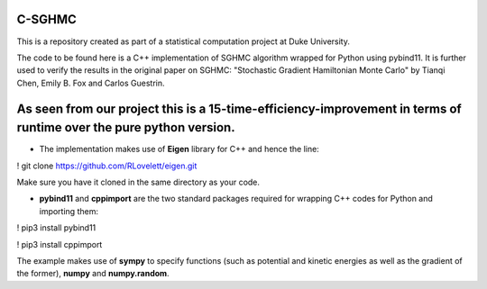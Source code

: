 C-SGHMC
=======================

This is a repository created as part of a statistical computation project at Duke University.

The code to be found here is a C++ implementation of SGHMC algorithm wrapped for Python using pybind11. It is further used to verify the results in the original paper on SGHMC: "Stochastic Gradient Hamiltonian Monte Carlo" by Tianqi Chen, Emily B. Fox and Carlos Guestrin.

As seen from our project this is a 15-time-efficiency-improvement in terms of runtime over the pure python version.
=======================

- The implementation makes use of **Eigen** library for C++ and hence the line:
! git clone https://github.com/RLovelett/eigen.git

Make sure you have it cloned in the same directory as your code.

- **pybind11** and **cppimport** are the two standard packages required for wrapping C++ codes for Python and importing them:
! pip3 install pybind11

! pip3 install cppimport

The example makes use of **sympy** to specify functions (such as potential and kinetic energies as well as the gradient of the former), **numpy** and **numpy.random**.
